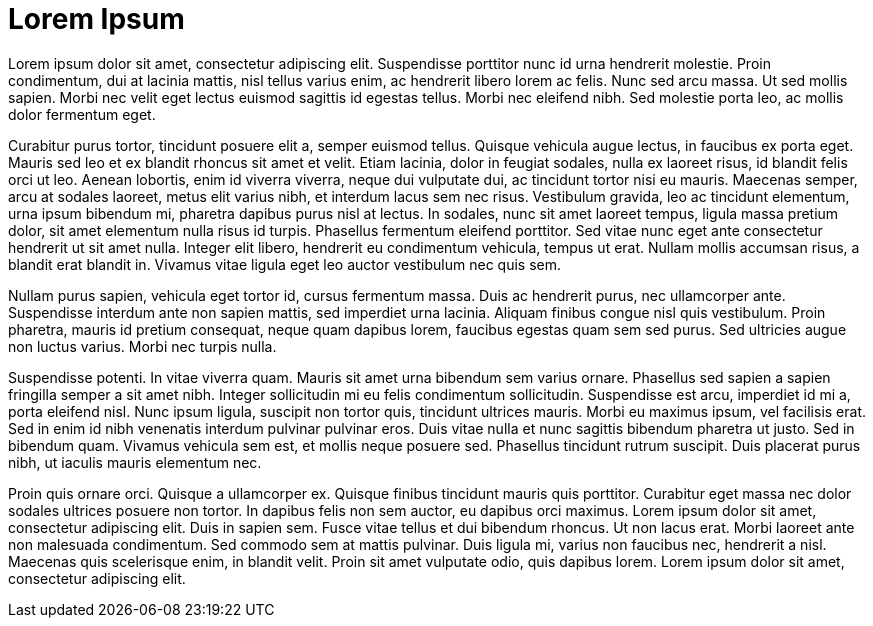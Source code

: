 = Lorem Ipsum
:hp-image: https://images.unsplash.com/39/wdXqHcTwSTmLuKOGz92L_Landscape.jpg
:published_at: 2019-01-31
:hp-tags: HubPress, Blog, Open_Source,
:hp-alt-title: My English Title
Lorem ipsum dolor sit amet, consectetur adipiscing elit. Suspendisse porttitor nunc id urna hendrerit molestie. Proin condimentum, dui at lacinia mattis, nisl tellus varius enim, ac hendrerit libero lorem ac felis. Nunc sed arcu massa. Ut sed mollis sapien. Morbi nec velit eget lectus euismod sagittis id egestas tellus. Morbi nec eleifend nibh. Sed molestie porta leo, ac mollis dolor fermentum eget.

Curabitur purus tortor, tincidunt posuere elit a, semper euismod tellus. Quisque vehicula augue lectus, in faucibus ex porta eget. Mauris sed leo et ex blandit rhoncus sit amet et velit. Etiam lacinia, dolor in feugiat sodales, nulla ex laoreet risus, id blandit felis orci ut leo. Aenean lobortis, enim id viverra viverra, neque dui vulputate dui, ac tincidunt tortor nisi eu mauris. Maecenas semper, arcu at sodales laoreet, metus elit varius nibh, et interdum lacus sem nec risus. Vestibulum gravida, leo ac tincidunt elementum, urna ipsum bibendum mi, pharetra dapibus purus nisl at lectus. In sodales, nunc sit amet laoreet tempus, ligula massa pretium dolor, sit amet elementum nulla risus id turpis. Phasellus fermentum eleifend porttitor. Sed vitae nunc eget ante consectetur hendrerit ut sit amet nulla. Integer elit libero, hendrerit eu condimentum vehicula, tempus ut erat. Nullam mollis accumsan risus, a blandit erat blandit in. Vivamus vitae ligula eget leo auctor vestibulum nec quis sem.

Nullam purus sapien, vehicula eget tortor id, cursus fermentum massa. Duis ac hendrerit purus, nec ullamcorper ante. Suspendisse interdum ante non sapien mattis, sed imperdiet urna lacinia. Aliquam finibus congue nisl quis vestibulum. Proin pharetra, mauris id pretium consequat, neque quam dapibus lorem, faucibus egestas quam sem sed purus. Sed ultricies augue non luctus varius. Morbi nec turpis nulla.

Suspendisse potenti. In vitae viverra quam. Mauris sit amet urna bibendum sem varius ornare. Phasellus sed sapien a sapien fringilla semper a sit amet nibh. Integer sollicitudin mi eu felis condimentum sollicitudin. Suspendisse est arcu, imperdiet id mi a, porta eleifend nisl. Nunc ipsum ligula, suscipit non tortor quis, tincidunt ultrices mauris. Morbi eu maximus ipsum, vel facilisis erat. Sed in enim id nibh venenatis interdum pulvinar pulvinar eros. Duis vitae nulla et nunc sagittis bibendum pharetra ut justo. Sed in bibendum quam. Vivamus vehicula sem est, et mollis neque posuere sed. Phasellus tincidunt rutrum suscipit. Duis placerat purus nibh, ut iaculis mauris elementum nec.

Proin quis ornare orci. Quisque a ullamcorper ex. Quisque finibus tincidunt mauris quis porttitor. Curabitur eget massa nec dolor sodales ultrices posuere non tortor. In dapibus felis non sem auctor, eu dapibus orci maximus. Lorem ipsum dolor sit amet, consectetur adipiscing elit. Duis in sapien sem. Fusce vitae tellus et dui bibendum rhoncus. Ut non lacus erat. Morbi laoreet ante non malesuada condimentum. Sed commodo sem at mattis pulvinar. Duis ligula mi, varius non faucibus nec, hendrerit a nisl. Maecenas quis scelerisque enim, in blandit velit. Proin sit amet vulputate odio, quis dapibus lorem. Lorem ipsum dolor sit amet, consectetur adipiscing elit.